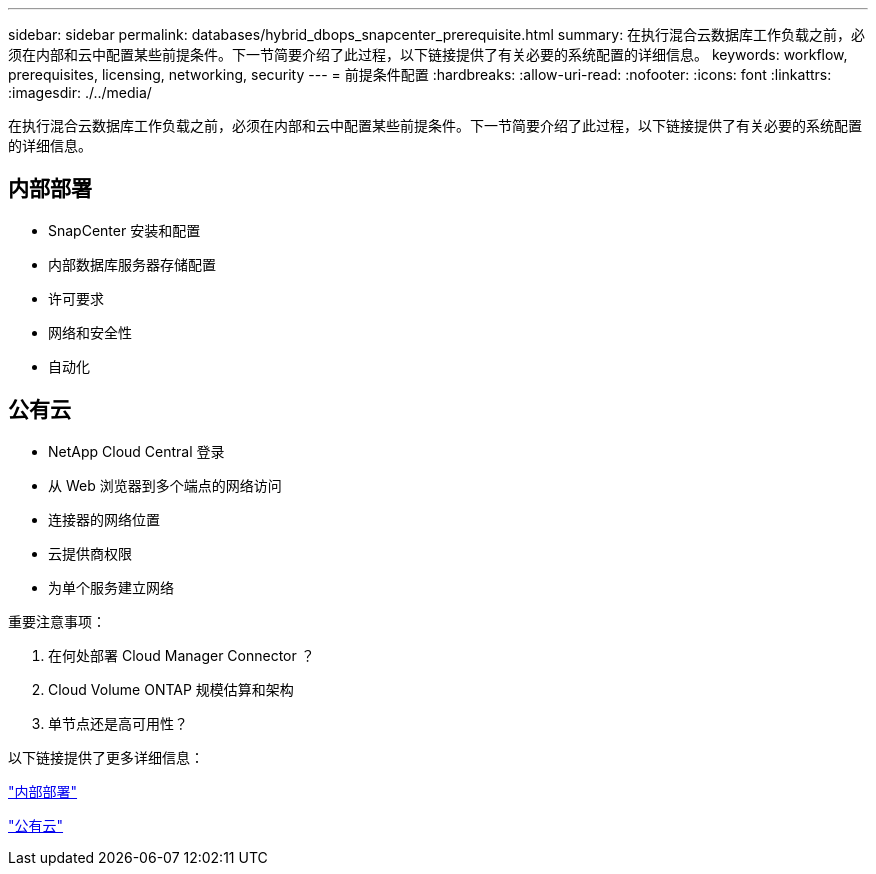 ---
sidebar: sidebar 
permalink: databases/hybrid_dbops_snapcenter_prerequisite.html 
summary: 在执行混合云数据库工作负载之前，必须在内部和云中配置某些前提条件。下一节简要介绍了此过程，以下链接提供了有关必要的系统配置的详细信息。 
keywords: workflow, prerequisites, licensing, networking, security 
---
= 前提条件配置
:hardbreaks:
:allow-uri-read: 
:nofooter: 
:icons: font
:linkattrs: 
:imagesdir: ./../media/


[role="lead"]
在执行混合云数据库工作负载之前，必须在内部和云中配置某些前提条件。下一节简要介绍了此过程，以下链接提供了有关必要的系统配置的详细信息。



== 内部部署

* SnapCenter 安装和配置
* 内部数据库服务器存储配置
* 许可要求
* 网络和安全性
* 自动化




== 公有云

* NetApp Cloud Central 登录
* 从 Web 浏览器到多个端点的网络访问
* 连接器的网络位置
* 云提供商权限
* 为单个服务建立网络


重要注意事项：

. 在何处部署 Cloud Manager Connector ？
. Cloud Volume ONTAP 规模估算和架构
. 单节点还是高可用性？


以下链接提供了更多详细信息：

link:hybrid_dbops_snapcenter_prereq_onprem.html["内部部署"]

link:hybrid_dbops_snapcenter_prereq_cloud.html["公有云"]
